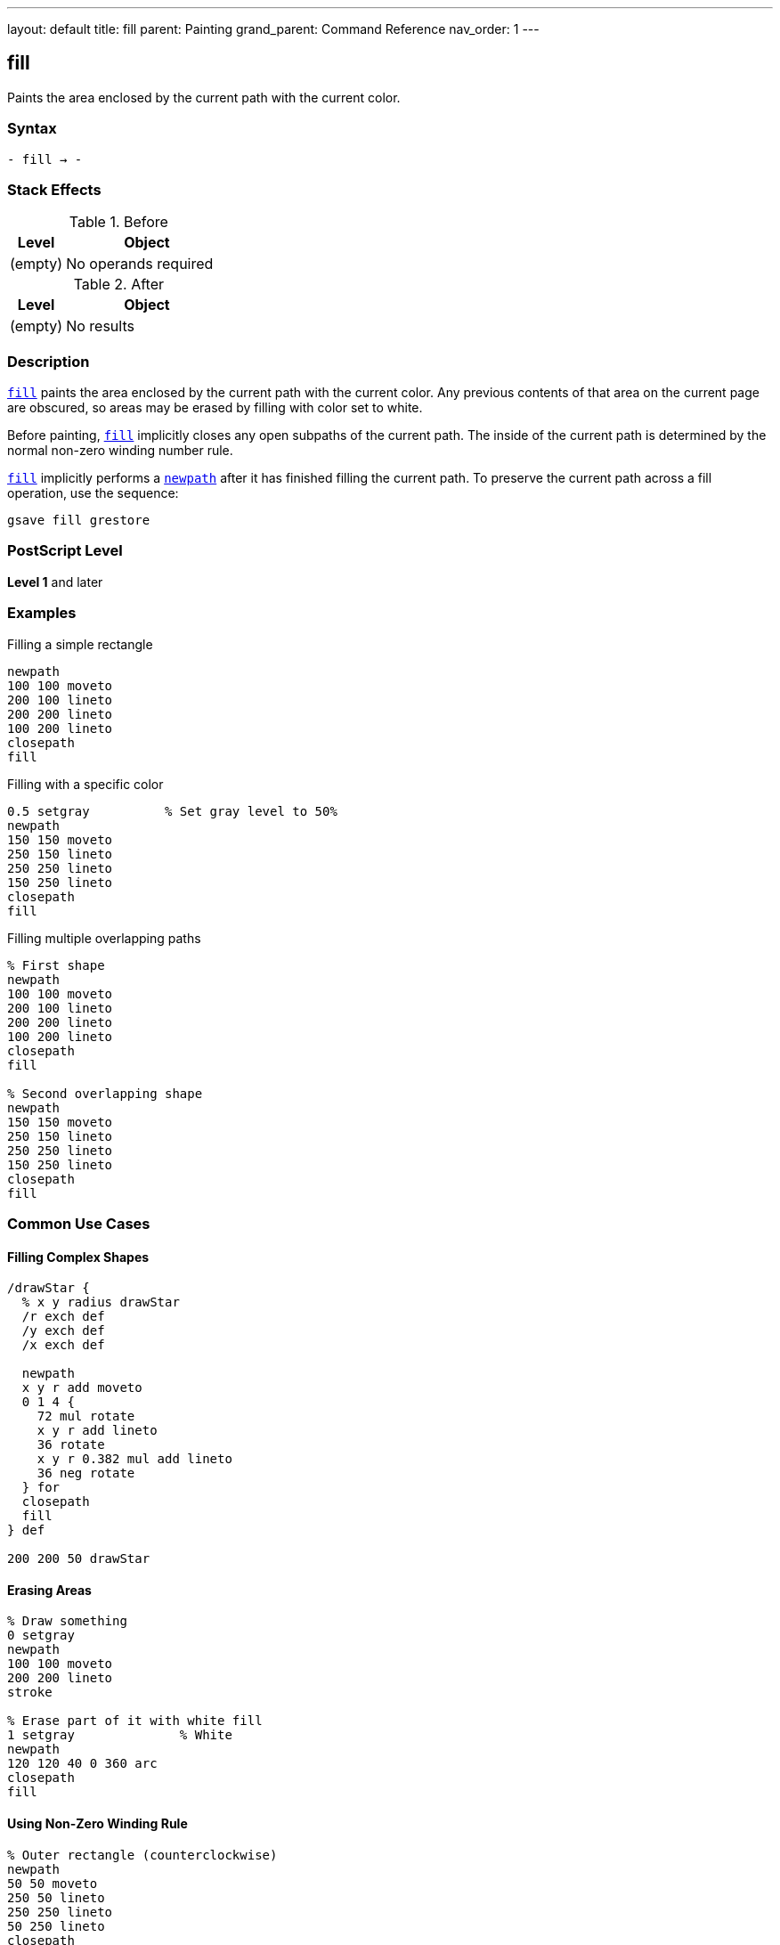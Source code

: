 ---
layout: default
title: fill
parent: Painting
grand_parent: Command Reference
nav_order: 1
---

== fill

Paints the area enclosed by the current path with the current color.

=== Syntax

----
- fill → -
----

=== Stack Effects

.Before
[cols="1,3"]
|===
| Level | Object

| (empty)
| No operands required
|===

.After
[cols="1,3"]
|===
| Level | Object

| (empty)
| No results
|===

=== Description

link:fill.adoc[`fill`] paints the area enclosed by the current path with the current color. Any previous contents of that area on the current page are obscured, so areas may be erased by filling with color set to white.

Before painting, link:fill.adoc[`fill`] implicitly closes any open subpaths of the current path. The inside of the current path is determined by the normal non-zero winding number rule.

link:fill.adoc[`fill`] implicitly performs a xref:../path-construction/newpath.adoc[`newpath`] after it has finished filling the current path. To preserve the current path across a fill operation, use the sequence:

[source,postscript]
----
gsave fill grestore
----

=== PostScript Level

*Level 1* and later

=== Examples

.Filling a simple rectangle
[source,postscript]
----
newpath
100 100 moveto
200 100 lineto
200 200 lineto
100 200 lineto
closepath
fill
----

.Filling with a specific color
[source,postscript]
----
0.5 setgray          % Set gray level to 50%
newpath
150 150 moveto
250 150 lineto
250 250 lineto
150 250 lineto
closepath
fill
----

.Filling multiple overlapping paths
[source,postscript]
----
% First shape
newpath
100 100 moveto
200 100 lineto
200 200 lineto
100 200 lineto
closepath
fill

% Second overlapping shape
newpath
150 150 moveto
250 150 lineto
250 250 lineto
150 250 lineto
closepath
fill
----

=== Common Use Cases

==== Filling Complex Shapes

[source,postscript]
----
/drawStar {
  % x y radius drawStar
  /r exch def
  /y exch def
  /x exch def

  newpath
  x y r add moveto
  0 1 4 {
    72 mul rotate
    x y r add lineto
    36 rotate
    x y r 0.382 mul add lineto
    36 neg rotate
  } for
  closepath
  fill
} def

200 200 50 drawStar
----

==== Erasing Areas

[source,postscript]
----
% Draw something
0 setgray
newpath
100 100 moveto
200 200 lineto
stroke

% Erase part of it with white fill
1 setgray              % White
newpath
120 120 40 0 360 arc
closepath
fill
----

==== Using Non-Zero Winding Rule

[source,postscript]
----
% Outer rectangle (counterclockwise)
newpath
50 50 moveto
250 50 lineto
250 250 lineto
50 250 lineto
closepath

% Inner rectangle (counterclockwise - same direction)
100 100 moveto
200 100 lineto
200 200 lineto
100 200 lineto
closepath

fill  % Both rectangles filled (non-zero winding rule)
----

=== Common Pitfalls

WARNING: *Path Consumed After Fill* - link:fill.adoc[`fill`] clears the current path after execution. Use xref:../graphics-state/gsave.adoc[`gsave`] and xref:../graphics-state/grestore.adoc[`grestore`] to preserve it.

[source,postscript]
----
newpath
100 100 moveto
200 200 lineto
fill
% Current path is now empty!
----

WARNING: *Open Subpaths* - Open subpaths are implicitly closed before filling. This may produce unexpected results if you intended the path to remain open.

[source,postscript]
----
newpath
100 100 moveto
200 100 lineto
200 200 lineto
% Path auto-closes to (100,100) before fill
fill
----

TIP: *Preserve Path for Multiple Operations* - To both fill and stroke the same path, use save/restore:

[source,postscript]
----
newpath
100 100 moveto
200 100 lineto
200 200 lineto
closepath

gsave
  fill
grestore
stroke
----

=== Error Conditions

[cols="1,3"]
|===
| Error | Condition

| [`limitcheck`]
| Path becomes too complex for implementation
|===

=== Implementation Notes

* link:fill.adoc[`fill`] uses the non-zero winding number rule to determine which areas are inside the path
* Overlapping subpaths may create holes or fills depending on their direction
* The current color and color space determine the fill color
* Clipping is applied after the fill area is determined
* Very complex paths may exceed implementation limits

=== Interaction with Graphics State

link:fill.adoc[`fill`] is affected by:

* Current color and color space
* Current clipping path
* Current transformation matrix (CTM)
* Flatness parameter (for curved paths)

link:fill.adoc[`fill`] does not affect:

* Line width or line parameters
* Current point (path is cleared)
* Graphics state stack

=== Best Practices

==== Separate Path Construction from Painting

[source,postscript]
----
/myShape {
  newpath
  100 100 moveto
  200 100 lineto
  200 200 lineto
  100 200 lineto
  closepath
} def

% Use the shape multiple times
0.3 setgray
myShape fill

0.8 setgray
myShape fill
----

==== Use Appropriate Winding Rule

[source,postscript]
----
% For simple fills, fill is fine
newpath
100 100 50 0 360 arc
closepath
fill

% For complex shapes with holes, consider eofill
% (see eofill documentation)
----

==== Always Start with newpath

[source,postscript]
----
% Good practice
newpath
100 100 moveto
200 200 lineto
fill

% Bad practice - may have leftover path segments
100 100 moveto
200 200 lineto
fill
----

=== Performance Considerations

* Simple convex paths fill faster than complex concave paths
* Paths with many segments take longer to fill
* Very large fill areas may be slower on some devices
* Avoid unnecessarily complex paths when simple ones will do

=== See Also

* xref:../eofill.adoc[`eofill`] - Fill using even-odd rule
* xref:../stroke.adoc[`stroke`] - Paint path outline
* xref:../clip.adoc[`clip`] - Clip to path interior
* xref:../ufill.adoc[`ufill`] - Fill user path (Level 2)
* xref:../path-construction/newpath.adoc[`newpath`] - Clear current path
* xref:../path-construction/closepath.adoc[`closepath`] - Close current subpath
* xref:../graphics-state/setgray.adoc[`setgray`] - Set gray color
* xref:../graphics-state/setrgbcolor.adoc[`setrgbcolor`] - Set RGB color